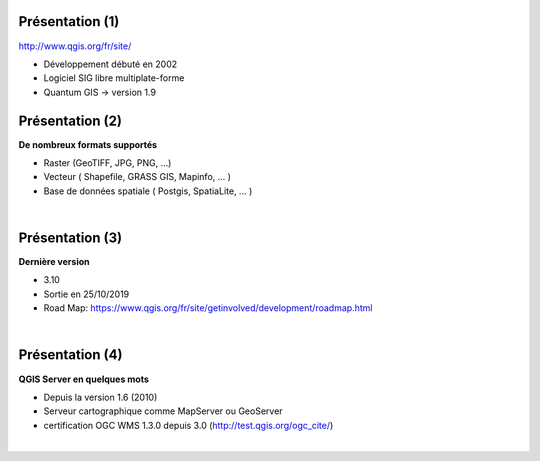 Présentation (1)
================

.. image:: imgs/qgis-icon.png
  :width: 200pt
  :align: center

http://www.qgis.org/fr/site/

- Développement débuté en 2002
- Logiciel SIG libre multiplate-forme
- Quantum GIS -> version 1.9

Présentation (2)
================
**De nombreux formats supportés**

- Raster (GeoTIFF, JPG, PNG, ...)
- Vecteur ( Shapefile, GRASS GIS, Mapinfo, ... )
- Base de données spatiale ( Postgis, SpatiaLite, ... )
|
.. image:: imgs/mix2.png
  :width: 600pt
  :align: center

Présentation (3)
================
**Dernière version**

- 3.10
- Sortie en 25/10/2019
- Road Map: https://www.qgis.org/fr/site/getinvolved/development/roadmap.html

|
.. image:: imgs/banner.png
  :width: 600pt
  :align: center

Présentation (4)
================
**QGIS Server en quelques mots**

- Depuis la version 1.6 (2010)
- Serveur cartographique comme MapServer ou GeoServer
- certification OGC WMS 1.3.0 depuis 3.0 (http://test.qgis.org/ogc_cite/)


|
.. image:: imgs/badge.png
  :width: 150pt
  :align: center

